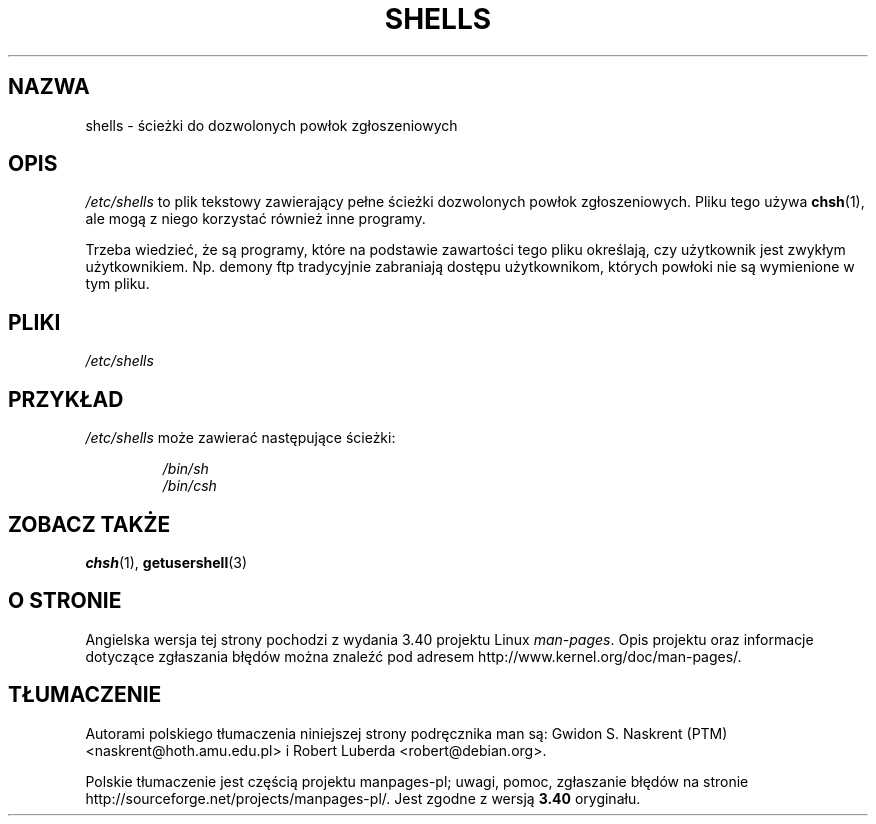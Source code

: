 .\" Copyright (c) 1993 Michael Haardt (michael@moria.de),
.\"     Thu May 20 20:45:48 MET DST 1993
.\"
.\" This is free documentation; you can redistribute it and/or
.\" modify it under the terms of the GNU General Public License as
.\" published by the Free Software Foundation; either version 2 of
.\" the License, or (at your option) any later version.
.\"
.\" The GNU General Public License's references to "object code"
.\" and "executables" are to be interpreted as the output of any
.\" document formatting or typesetting system, including
.\" intermediate and printed output.
.\"
.\" This manual is distributed in the hope that it will be useful,
.\" but WITHOUT ANY WARRANTY; without even the implied warranty of
.\" MERCHANTABILITY or FITNESS FOR A PARTICULAR PURPOSE.  See the
.\" GNU General Public License for more details.
.\"
.\" You should have received a copy of the GNU General Public
.\" License along with this manual; if not, write to the Free
.\" Software Foundation, Inc., 59 Temple Place, Suite 330, Boston, MA 02111,
.\" USA.
.\"
.\" Modified Sat Jul 24 17:11:07 1993 by Rik Faith (faith@cs.unc.edu)
.\" Modified Sun Nov 21 10:49:38 1993 by Michael Haardt
.\" Modified Sun Feb 26 15:09:15 1995 by Rik Faith (faith@cs.unc.edu)
.\"*******************************************************************
.\"
.\" This file was generated with po4a. Translate the source file.
.\"
.\"*******************************************************************
.\" This file is distributed under the same license as original manpage
.\" Copyright of the original manpage:
.\" Copyright © 1993 Michael Haardt (GPL-2+)
.\" Copyright © of Polish translation:
.\" Gwidon S. Naskrent (PTM) <naskrent@hoth.amu.edu.pl>, 1998.
.\" Robert Luberda <robert@debian.org>, 2006, 2012.
.TH SHELLS 5 1993\-11\-21 "" "Podręcznik programisty Linuksa"
.SH NAZWA
shells \- ścieżki do dozwolonych powłok zgłoszeniowych
.SH OPIS
\fI/etc/shells\fP to plik tekstowy zawierający pełne ścieżki dozwolonych powłok
zgłoszeniowych. Pliku tego używa \fBchsh\fP(1), ale mogą z niego korzystać
również inne programy.
.PP
Trzeba wiedzieć, że są programy, które na podstawie zawartości tego pliku
określają, czy użytkownik jest zwykłym użytkownikiem. Np. demony ftp
tradycyjnie zabraniają dostępu użytkownikom, których powłoki nie są
wymienione w tym pliku.
.SH PLIKI
\fI/etc/shells\fP
.SH PRZYKŁAD
\fI/etc/shells\fP może zawierać następujące ścieżki:
.sp
.RS
\fI/bin/sh\fP
.br
\fI/bin/csh\fP
.RE
.SH "ZOBACZ TAKŻE"
\fBchsh\fP(1), \fBgetusershell\fP(3)
.SH "O STRONIE"
Angielska wersja tej strony pochodzi z wydania 3.40 projektu Linux
\fIman\-pages\fP. Opis projektu oraz informacje dotyczące zgłaszania błędów
można znaleźć pod adresem http://www.kernel.org/doc/man\-pages/.
.SH TŁUMACZENIE
Autorami polskiego tłumaczenia niniejszej strony podręcznika man są:
Gwidon S. Naskrent (PTM) <naskrent@hoth.amu.edu.pl>
i
Robert Luberda <robert@debian.org>.
.PP
Polskie tłumaczenie jest częścią projektu manpages-pl; uwagi, pomoc, zgłaszanie błędów na stronie http://sourceforge.net/projects/manpages-pl/. Jest zgodne z wersją \fB 3.40 \fPoryginału.
